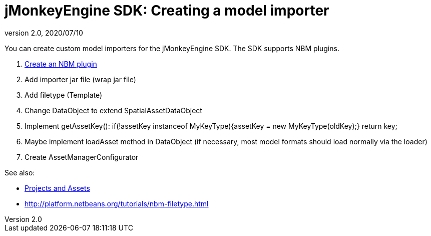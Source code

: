 = jMonkeyEngine SDK: Creating a model importer
:revnumber: 2.0
:revdate: 2020/07/10
:keywords: documentation, sdk, tool


You can create custom model importers for the jMonkeyEngine SDK. The SDK supports NBM plugins.

.  link:http://platform.netbeans.org/tutorials/nbm-filetype.html[Create an NBM plugin]
.  Add importer jar file (wrap jar file)
.  Add filetype (Template)
.  Change DataObject to extend SpatialAssetDataObject
.  Implement getAssetKey(): if(!assetKey instanceof MyKeyType){assetKey = new MyKeyType(oldKey);} return key;
.  Maybe implement loadAsset method in DataObject (if necessary, most model formats should load normally via the loader)
.  Create AssetManagerConfigurator

See also:

*  xref:development/projects_assets.adoc[Projects and Assets]
*  link:http://platform.netbeans.org/tutorials/nbm-filetype.html[http://platform.netbeans.org/tutorials/nbm-filetype.html]
